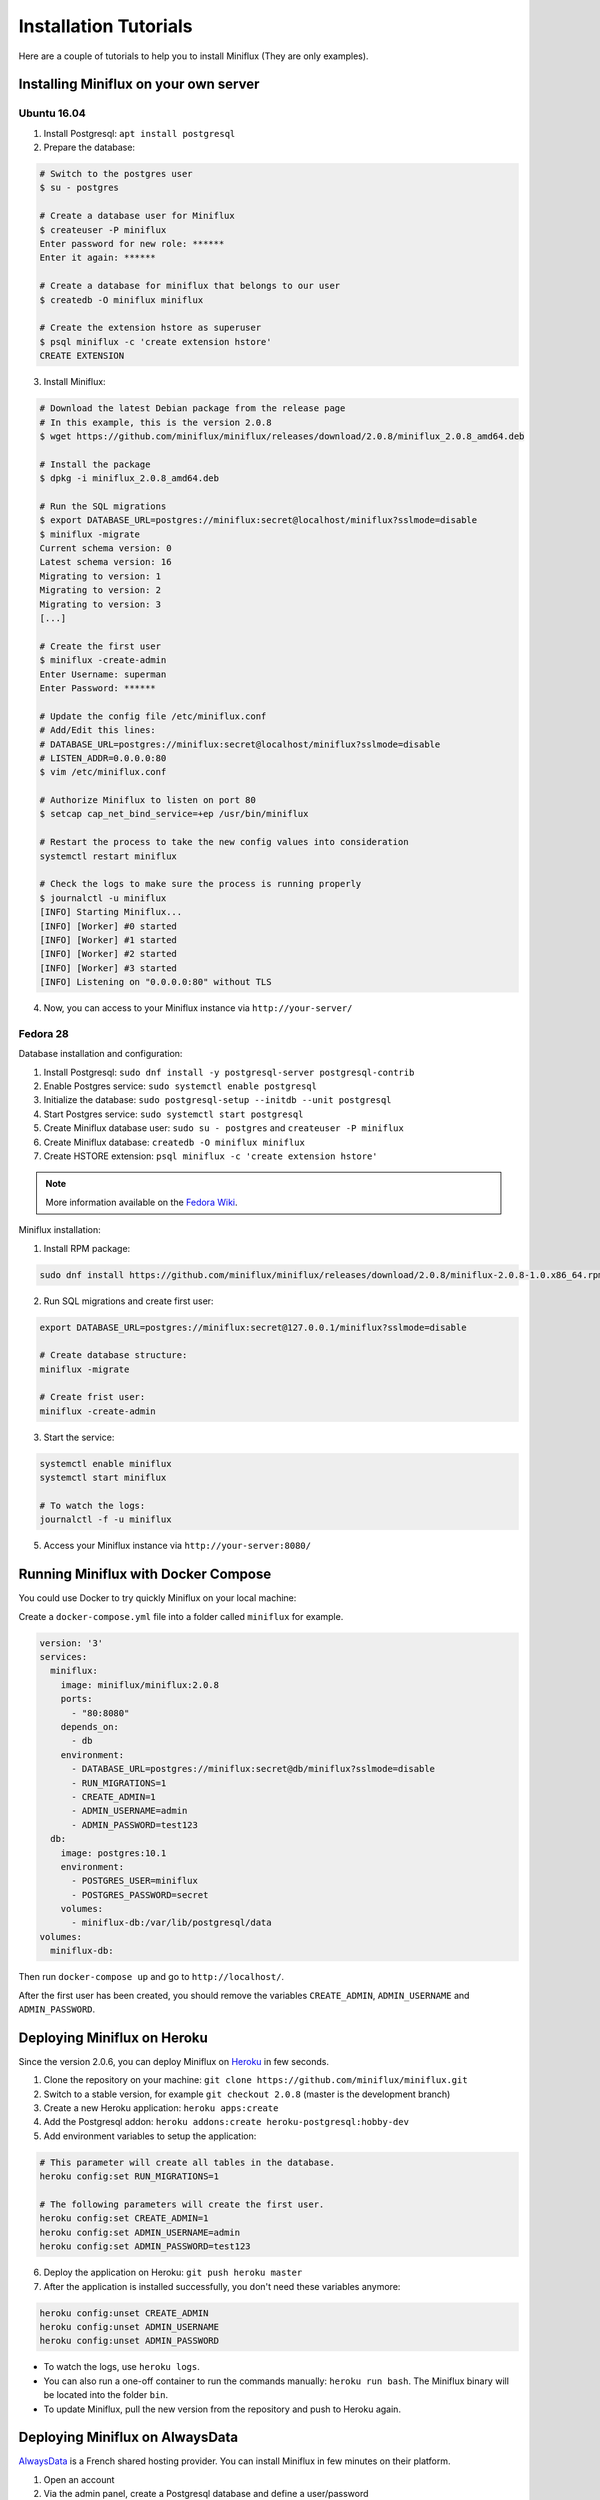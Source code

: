 Installation Tutorials
======================

Here are a couple of tutorials to help you to install Miniflux (They are only examples).

Installing Miniflux on your own server
--------------------------------------

Ubuntu 16.04
''''''''''''

1. Install Postgresql: ``apt install postgresql``
2. Prepare the database:

.. code:: bash

    # Switch to the postgres user
    $ su - postgres

    # Create a database user for Miniflux
    $ createuser -P miniflux
    Enter password for new role: ******
    Enter it again: ******

    # Create a database for miniflux that belongs to our user
    $ createdb -O miniflux miniflux

    # Create the extension hstore as superuser
    $ psql miniflux -c 'create extension hstore'
    CREATE EXTENSION

3. Install Miniflux:

.. code:: bash

    # Download the latest Debian package from the release page
    # In this example, this is the version 2.0.8
    $ wget https://github.com/miniflux/miniflux/releases/download/2.0.8/miniflux_2.0.8_amd64.deb

    # Install the package
    $ dpkg -i miniflux_2.0.8_amd64.deb

    # Run the SQL migrations
    $ export DATABASE_URL=postgres://miniflux:secret@localhost/miniflux?sslmode=disable
    $ miniflux -migrate
    Current schema version: 0
    Latest schema version: 16
    Migrating to version: 1
    Migrating to version: 2
    Migrating to version: 3
    [...]

    # Create the first user
    $ miniflux -create-admin
    Enter Username: superman
    Enter Password: ******

    # Update the config file /etc/miniflux.conf
    # Add/Edit this lines:
    # DATABASE_URL=postgres://miniflux:secret@localhost/miniflux?sslmode=disable
    # LISTEN_ADDR=0.0.0.0:80
    $ vim /etc/miniflux.conf

    # Authorize Miniflux to listen on port 80
    $ setcap cap_net_bind_service=+ep /usr/bin/miniflux

    # Restart the process to take the new config values into consideration
    systemctl restart miniflux

    # Check the logs to make sure the process is running properly
    $ journalctl -u miniflux
    [INFO] Starting Miniflux...
    [INFO] [Worker] #0 started
    [INFO] [Worker] #1 started
    [INFO] [Worker] #2 started
    [INFO] [Worker] #3 started
    [INFO] Listening on "0.0.0.0:80" without TLS

4. Now, you can access to your Miniflux instance via ``http://your-server/``

Fedora 28
'''''''''

Database installation and configuration:

1. Install Postgresql: ``sudo dnf install -y postgresql-server postgresql-contrib``
2. Enable Postgres service: ``sudo systemctl enable postgresql``
3. Initialize the database: ``sudo postgresql-setup --initdb --unit postgresql``
4. Start Postgres service: ``sudo systemctl start postgresql``
5. Create Miniflux database user: ``sudo su - postgres`` and ``createuser -P miniflux``
6. Create Miniflux database: ``createdb -O miniflux miniflux``
7. Create HSTORE extension: ``psql miniflux -c 'create extension hstore'``

.. note:: More information available on the `Fedora Wiki <https://fedoraproject.org/wiki/PostgreSQL>`_.

Miniflux installation:

1. Install RPM package:

.. code:: bash

    sudo dnf install https://github.com/miniflux/miniflux/releases/download/2.0.8/miniflux-2.0.8-1.0.x86_64.rpm

2. Run SQL migrations and create first user:

.. code:: bash

    export DATABASE_URL=postgres://miniflux:secret@127.0.0.1/miniflux?sslmode=disable

    # Create database structure:
    miniflux -migrate

    # Create frist user:
    miniflux -create-admin

3. Start the service:

.. code:: bash

    systemctl enable miniflux
    systemctl start miniflux

    # To watch the logs:
    journalctl -f -u miniflux

5. Access your Miniflux instance via ``http://your-server:8080/``

Running Miniflux with Docker Compose
------------------------------------

You could use Docker to try quickly Miniflux on your local machine:

Create a ``docker-compose.yml`` file into a folder called ``miniflux`` for example.

.. code:: yaml

    version: '3'
    services:
      miniflux:
        image: miniflux/miniflux:2.0.8
        ports:
          - "80:8080"
        depends_on:
          - db
        environment:
          - DATABASE_URL=postgres://miniflux:secret@db/miniflux?sslmode=disable
          - RUN_MIGRATIONS=1
          - CREATE_ADMIN=1
          - ADMIN_USERNAME=admin
          - ADMIN_PASSWORD=test123
      db:
        image: postgres:10.1
        environment:
          - POSTGRES_USER=miniflux
          - POSTGRES_PASSWORD=secret
        volumes:
          - miniflux-db:/var/lib/postgresql/data
    volumes:
      miniflux-db:

Then run ``docker-compose up`` and go to ``http://localhost/``.

After the first user has been created, you should remove the variables ``CREATE_ADMIN``, ``ADMIN_USERNAME`` and ``ADMIN_PASSWORD``.

Deploying Miniflux on Heroku
----------------------------

Since the version 2.0.6, you can deploy Miniflux on `Heroku <https://www.heroku.com/>`_ in few seconds.

1. Clone the repository on your machine: ``git clone https://github.com/miniflux/miniflux.git``
2. Switch to a stable version, for example ``git checkout 2.0.8`` (master is the development branch)
3. Create a new Heroku application: ``heroku apps:create``
4. Add the Postgresql addon: ``heroku addons:create heroku-postgresql:hobby-dev``
5. Add environment variables to setup the application:

.. code::

    # This parameter will create all tables in the database.
    heroku config:set RUN_MIGRATIONS=1

    # The following parameters will create the first user.
    heroku config:set CREATE_ADMIN=1
    heroku config:set ADMIN_USERNAME=admin
    heroku config:set ADMIN_PASSWORD=test123

6. Deploy the application on Heroku: ``git push heroku master``
7. After the application is installed successfully, you don't need these variables anymore:

.. code::

    heroku config:unset CREATE_ADMIN
    heroku config:unset ADMIN_USERNAME
    heroku config:unset ADMIN_PASSWORD

- To watch the logs, use ``heroku logs``.
- You can also run a one-off container to run the commands manually: ``heroku run bash``.
  The Miniflux binary will be located into the folder ``bin``.
- To update Miniflux, pull the new version from the repository and push to Heroku again.

Deploying Miniflux on AlwaysData
--------------------------------

`AlwaysData <https://www.alwaysdata.com/>`_ is a French shared hosting provider.
You can install Miniflux in few minutes on their platform.

1. Open an account
2. Via the admin panel, create a Postgresql database and define a user/password
3. Create a website, choose "User Program", use a custom shell-script, for example ``~/start.sh``

.. image:: _static/alwaysdata_1.png

4. Enable the SSH access and open a session `ssh account@ssh-account.alwaysdata.net`
5. Install Miniflux:

.. code:: bash

    wget https://github.com/miniflux/miniflux/releases/download/2.0.8/miniflux-linux-amd64
    mv miniflux-linux-amd64 miniflux
    chmod +x miniflux

6. Create a shell script to start miniflux, let's call it ``start.sh``:

.. code:: bash

    #!/bin/sh

    export LISTEN_ADDR=$ALWAYSDATA_HTTPD_IP:$ALWAYSDATA_HTTPD_PORT
    export DATABASE_URL="host=postgresql-xxxxx.alwaysdata.net dbname=xxxx user=xxxx password=xxx sslmode=disable"

    ~/miniflux

7. Make the script executable: ``chmod +x start.sh``
8. Run the db migrations and a create the first user:

.. code:: bash

    export DATABASE_URL=".... replace me...."
    ./miniflux -migrate
    ./miniflux -create-admin

9. Go to ``https://your-account.alwaysdata.net``

Via the admin panel, in Advanced > Processes, you can even see the Miniflux process running:

.. image:: _static/alwaysdata_2.png
